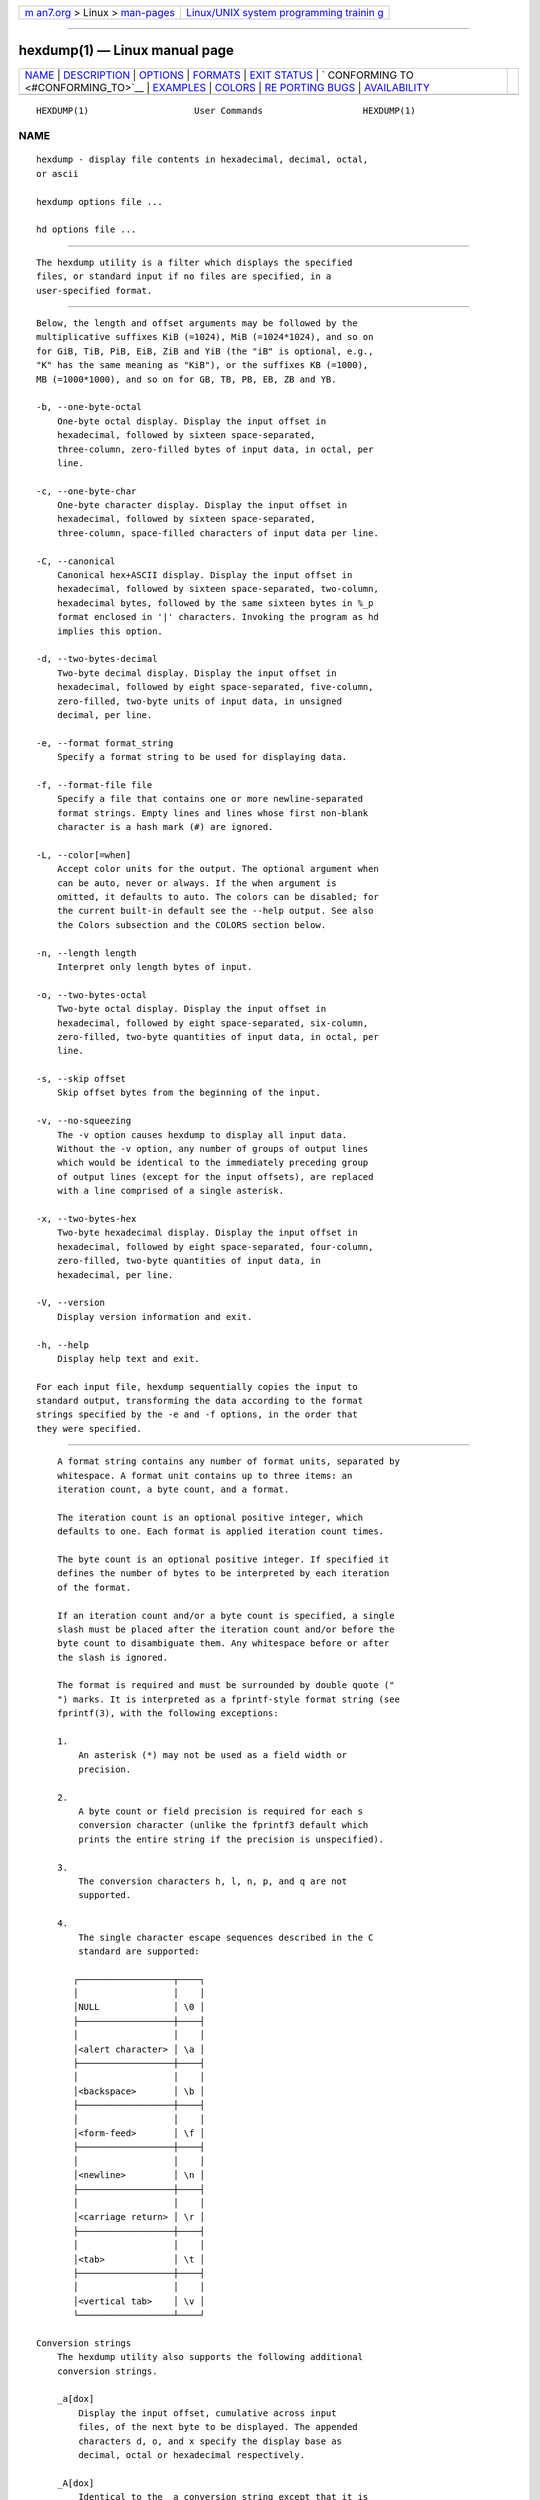 .. container:: page-top

.. container:: nav-bar

   +----------------------------------+----------------------------------+
   | `m                               | `Linux/UNIX system programming   |
   | an7.org <../../../index.html>`__ | trainin                          |
   | > Linux >                        | g <http://man7.org/training/>`__ |
   | `man-pages <../index.html>`__    |                                  |
   +----------------------------------+----------------------------------+

--------------

hexdump(1) — Linux manual page
==============================

+-----------------------------------+-----------------------------------+
| `NAME <#NAME>`__ \|               |                                   |
| `DESCRIPTION <#DESCRIPTION>`__ \| |                                   |
| `OPTIONS <#OPTIONS>`__ \|         |                                   |
| `FORMATS <#FORMATS>`__ \|         |                                   |
| `EXIT STATUS <#EXIT_STATUS>`__ \| |                                   |
| `                                 |                                   |
| CONFORMING TO <#CONFORMING_TO>`__ |                                   |
| \| `EXAMPLES <#EXAMPLES>`__ \|    |                                   |
| `COLORS <#COLORS>`__ \|           |                                   |
| `RE                               |                                   |
| PORTING BUGS <#REPORTING_BUGS>`__ |                                   |
| \|                                |                                   |
| `AVAILABILITY <#AVAILABILITY>`__  |                                   |
+-----------------------------------+-----------------------------------+
| .. container:: man-search-box     |                                   |
+-----------------------------------+-----------------------------------+

::

   HEXDUMP(1)                    User Commands                   HEXDUMP(1)

NAME
-------------------------------------------------

::

          hexdump - display file contents in hexadecimal, decimal, octal,
          or ascii

          hexdump options file ...

          hd options file ...


---------------------------------------------------------------

::

          The hexdump utility is a filter which displays the specified
          files, or standard input if no files are specified, in a
          user-specified format.


-------------------------------------------------------

::

          Below, the length and offset arguments may be followed by the
          multiplicative suffixes KiB (=1024), MiB (=1024*1024), and so on
          for GiB, TiB, PiB, EiB, ZiB and YiB (the "iB" is optional, e.g.,
          "K" has the same meaning as "KiB"), or the suffixes KB (=1000),
          MB (=1000*1000), and so on for GB, TB, PB, EB, ZB and YB.

          -b, --one-byte-octal
              One-byte octal display. Display the input offset in
              hexadecimal, followed by sixteen space-separated,
              three-column, zero-filled bytes of input data, in octal, per
              line.

          -c, --one-byte-char
              One-byte character display. Display the input offset in
              hexadecimal, followed by sixteen space-separated,
              three-column, space-filled characters of input data per line.

          -C, --canonical
              Canonical hex+ASCII display. Display the input offset in
              hexadecimal, followed by sixteen space-separated, two-column,
              hexadecimal bytes, followed by the same sixteen bytes in %_p
              format enclosed in '|' characters. Invoking the program as hd
              implies this option.

          -d, --two-bytes-decimal
              Two-byte decimal display. Display the input offset in
              hexadecimal, followed by eight space-separated, five-column,
              zero-filled, two-byte units of input data, in unsigned
              decimal, per line.

          -e, --format format_string
              Specify a format string to be used for displaying data.

          -f, --format-file file
              Specify a file that contains one or more newline-separated
              format strings. Empty lines and lines whose first non-blank
              character is a hash mark (#) are ignored.

          -L, --color[=when]
              Accept color units for the output. The optional argument when
              can be auto, never or always. If the when argument is
              omitted, it defaults to auto. The colors can be disabled; for
              the current built-in default see the --help output. See also
              the Colors subsection and the COLORS section below.

          -n, --length length
              Interpret only length bytes of input.

          -o, --two-bytes-octal
              Two-byte octal display. Display the input offset in
              hexadecimal, followed by eight space-separated, six-column,
              zero-filled, two-byte quantities of input data, in octal, per
              line.

          -s, --skip offset
              Skip offset bytes from the beginning of the input.

          -v, --no-squeezing
              The -v option causes hexdump to display all input data.
              Without the -v option, any number of groups of output lines
              which would be identical to the immediately preceding group
              of output lines (except for the input offsets), are replaced
              with a line comprised of a single asterisk.

          -x, --two-bytes-hex
              Two-byte hexadecimal display. Display the input offset in
              hexadecimal, followed by eight space-separated, four-column,
              zero-filled, two-byte quantities of input data, in
              hexadecimal, per line.

          -V, --version
              Display version information and exit.

          -h, --help
              Display help text and exit.

          For each input file, hexdump sequentially copies the input to
          standard output, transforming the data according to the format
          strings specified by the -e and -f options, in the order that
          they were specified.


-------------------------------------------------------

::

          A format string contains any number of format units, separated by
          whitespace. A format unit contains up to three items: an
          iteration count, a byte count, and a format.

          The iteration count is an optional positive integer, which
          defaults to one. Each format is applied iteration count times.

          The byte count is an optional positive integer. If specified it
          defines the number of bytes to be interpreted by each iteration
          of the format.

          If an iteration count and/or a byte count is specified, a single
          slash must be placed after the iteration count and/or before the
          byte count to disambiguate them. Any whitespace before or after
          the slash is ignored.

          The format is required and must be surrounded by double quote ("
          ") marks. It is interpreted as a fprintf-style format string (see
          fprintf(3), with the following exceptions:

          1.
              An asterisk (*) may not be used as a field width or
              precision.

          2.
              A byte count or field precision is required for each s
              conversion character (unlike the fprintf3 default which
              prints the entire string if the precision is unspecified).

          3.
              The conversion characters h, l, n, p, and q are not
              supported.

          4.
              The single character escape sequences described in the C
              standard are supported:

             ┌──────────────────┬────┐
             │                  │    │
             │NULL              │ \0 │
             ├──────────────────┼────┤
             │                  │    │
             │<alert character> │ \a │
             ├──────────────────┼────┤
             │                  │    │
             │<backspace>       │ \b │
             ├──────────────────┼────┤
             │                  │    │
             │<form-feed>       │ \f │
             ├──────────────────┼────┤
             │                  │    │
             │<newline>         │ \n │
             ├──────────────────┼────┤
             │                  │    │
             │<carriage return> │ \r │
             ├──────────────────┼────┤
             │                  │    │
             │<tab>             │ \t │
             ├──────────────────┼────┤
             │                  │    │
             │<vertical tab>    │ \v │
             └──────────────────┴────┘

      Conversion strings
          The hexdump utility also supports the following additional
          conversion strings.

          _a[dox]
              Display the input offset, cumulative across input
              files, of the next byte to be displayed. The appended
              characters d, o, and x specify the display base as
              decimal, octal or hexadecimal respectively.

          _A[dox]
              Identical to the _a conversion string except that it is
              only performed once, when all of the input data has
              been processed.

          _c
              Output characters in the default character set.
              Non-printing characters are displayed in
              three-character, zero-padded octal, except for those
              representable by standard escape notation (see above),
              which are displayed as two-character strings.

          _p
              Output characters in the default character set.
              Non-printing characters are displayed as a single '.'.

          _u
              Output US ASCII characters, with the exception that
              control characters are displayed using the following,
              lower-case, names. Characters greater than 0xff,
              hexadecimal, are displayed as hexadecimal strings.

             ┌────────┬─────────┬─────────┬─────────┬─────────┬─────────┐
             │        │         │         │         │         │         │
             │000 nul │ 001 soh │ 002 stx │ 003 etx │ 004 eot │ 005 enq │
             ├────────┼─────────┼─────────┼─────────┼─────────┼─────────┤
             │        │         │         │         │         │         │
             │006 ack │ 007 bel │ 008 bs  │ 009 ht  │ 00A lf  │ 00B vt  │
             ├────────┼─────────┼─────────┼─────────┼─────────┼─────────┤
             │        │         │         │         │         │         │
             │00C ff  │ 00D cr  │ 00E so  │ 00F si  │ 010 dle │ 011 dc1 │
             ├────────┼─────────┼─────────┼─────────┼─────────┼─────────┤
             │        │         │         │         │         │         │
             │012 dc2 │ 013 dc3 │ 014 dc4 │ 015 nak │ 016 syn │ 017 etb │
             ├────────┼─────────┼─────────┼─────────┼─────────┼─────────┤
             │        │         │         │         │         │         │
             │018 can │ 019 em  │ 01A sub │ 01B esc │ 01C fs  │ 01D gs  │
             ├────────┼─────────┼─────────┼─────────┼─────────┼─────────┤
             │        │         │         │         │         │         │
             │01E rs  │ 01F us  │ 0FF del │         │         │         │
             └────────┴─────────┴─────────┴─────────┴─────────┴─────────┘

      Colors
          When put at the end of a format specifier, hexdump
          highlights the respective string with the color
          specified. Conditions, if present, are evaluated
          prior to highlighting.

          _L[color_unit_1,color_unit_2,...,color_unit_n]

          The full syntax of a color unit is as follows:

          [!]COLOR[:VALUE][@OFFSET_START[-END]]

          !
              Negate the condition. Please note that it only
              makes sense to negate a unit if both a
              value/string and an offset are specified. In that
              case the respective output string will be
              highlighted if and only if the value/string does
              not match the one at the offset.

          COLOR
              One of the 8 basic shell colors.

          VALUE
              A value to be matched specified in hexadecimal,
              or octal base, or as a string. Please note that
              the usual C escape sequences are not interpreted
              by hexdump inside the color_units.

          OFFSET
              An offset or an offset range at which to check
              for a match. Please note that lone OFFSET_START
              uses the same value as END offset.

      Counters
          The default and supported byte counts for the
          conversion characters are as follows:

          %_c, %_p, %_u, %c
              One byte counts only.

          %d, %i, %o, %u, %X, %x
              Four byte default, one, two and four byte counts
              supported.

          %E, %e, %f, %G, %g
              Eight byte default, four byte counts supported.

          The amount of data interpreted by each format string
          is the sum of the data required by each format unit,
          which is the iteration count times the byte count, or
          the iteration count times the number of bytes
          required by the format if the byte count is not
          specified.

          The input is manipulated in blocks, where a block is
          defined as the largest amount of data specified by
          any format string. Format strings interpreting less
          than an input block’s worth of data, whose last
          format unit both interprets some number of bytes and
          does not have a specified iteration count, have the
          iteration count incremented until the entire input
          block has been processed or there is not enough data
          remaining in the block to satisfy the format string.

          If, either as a result of user specification or
          hexdump modifying the iteration count as described
          above, an iteration count is greater than one, no
          trailing whitespace characters are output during the
          last iteration.

          It is an error to specify a byte count as well as
          multiple conversion characters or strings unless all
          but one of the conversion characters or strings is _a
          or _A.

          If, as a result of the specification of the -n option
          or end-of-file being reached, input data only
          partially satisfies a format string, the input block
          is zero-padded sufficiently to display all available
          data (i.e., any format units overlapping the end of
          data will display some number of the zero bytes).

          Further output by such format strings is replaced by
          an equivalent number of spaces. An equivalent number
          of spaces is defined as the number of spaces output
          by an s conversion character with the same field
          width and precision as the original conversion
          character or conversion string but with any '+', ' ',
          '#' conversion flag characters removed, and
          referencing a NULL string.

          If no format strings are specified, the default
          display is very similar to the -x output format (the
          -x option causes more space to be used between format
          units than in the default output).


---------------------------------------------------------------

::

          hexdump exits 0 on success and > 0 if an error
          occurred.


-------------------------------------------------------------------

::

          The hexdump utility is expected to be IEEE Std 1003.2
          ("POSIX.2") compatible.


---------------------------------------------------------

::

          Display the input in perusal format:

                 "%06.6_ao "  12/1 "%3_u "
                 "\t" "%_p "
                 "\n"

          Implement the -x option:

                 "%07.7_Ax\n"
                 "%07.7_ax  " 8/2 "%04x " "\n"

          MBR Boot Signature example: Highlight the addresses
          cyan and the bytes at offsets 510 and 511 green if
          their value is 0xAA55, red otherwise.

                 "%07.7_Ax_L[cyan]\n"
                 "%07.7_ax_L[cyan]  " 8/2 "   %04x_L[green:0xAA55@510-511,!red:0xAA55@510-511] " "\n"


-----------------------------------------------------

::

          Implicit coloring can be disabled by an empty file
          /etc/terminal-colors.d/hexdump.disable.

          See terminal-colors.d(5) for more details about
          colorization configuration.


---------------------------------------------------------------------

::

          For bug reports, use the issue tracker at
          https://github.com/karelzak/util-linux/issues.


-----------------------------------------------------------------

::

          The hexdump command is part of the util-linux package
          which can be downloaded from Linux Kernel Archive
          <https://www.kernel.org/pub/linux/utils/util-linux/>.
          This page is part of the util-linux (a random
          collection of Linux utilities) project. Information
          about the project can be found at 
          ⟨https://www.kernel.org/pub/linux/utils/util-linux/⟩.
          If you have a bug report for this manual page, send
          it to util-linux@vger.kernel.org. This page was
          obtained from the project's upstream Git repository
          ⟨git://git.kernel.org/pub/scm/utils/util-linux/util-linux.git⟩
          on 2021-08-27. (At that time, the date of the most
          recent commit that was found in the repository was
          2021-08-24.) If you discover any rendering problems
          in this HTML version of the page, or you believe
          there is a better or more up-to-date source for the
          page, or you have corrections or improvements to the
          information in this COLOPHON (which is not part of
          the original manual page), send a mail to
          man-pages@man7.org

   util-linux 2.37.85-637cc       2021-04-28                     HEXDUMP(1)

--------------

--------------

.. container:: footer

   +-----------------------+-----------------------+-----------------------+
   | HTML rendering        |                       | |Cover of TLPI|       |
   | created 2021-08-27 by |                       |                       |
   | `Michael              |                       |                       |
   | Ker                   |                       |                       |
   | risk <https://man7.or |                       |                       |
   | g/mtk/index.html>`__, |                       |                       |
   | author of `The Linux  |                       |                       |
   | Programming           |                       |                       |
   | Interface <https:     |                       |                       |
   | //man7.org/tlpi/>`__, |                       |                       |
   | maintainer of the     |                       |                       |
   | `Linux man-pages      |                       |                       |
   | project <             |                       |                       |
   | https://www.kernel.or |                       |                       |
   | g/doc/man-pages/>`__. |                       |                       |
   |                       |                       |                       |
   | For details of        |                       |                       |
   | in-depth **Linux/UNIX |                       |                       |
   | system programming    |                       |                       |
   | training courses**    |                       |                       |
   | that I teach, look    |                       |                       |
   | `here <https://ma     |                       |                       |
   | n7.org/training/>`__. |                       |                       |
   |                       |                       |                       |
   | Hosting by `jambit    |                       |                       |
   | GmbH                  |                       |                       |
   | <https://www.jambit.c |                       |                       |
   | om/index_en.html>`__. |                       |                       |
   +-----------------------+-----------------------+-----------------------+

--------------

.. container:: statcounter

   |Web Analytics Made Easy - StatCounter|

.. |Cover of TLPI| image:: https://man7.org/tlpi/cover/TLPI-front-cover-vsmall.png
   :target: https://man7.org/tlpi/
.. |Web Analytics Made Easy - StatCounter| image:: https://c.statcounter.com/7422636/0/9b6714ff/1/
   :class: statcounter
   :target: https://statcounter.com/

